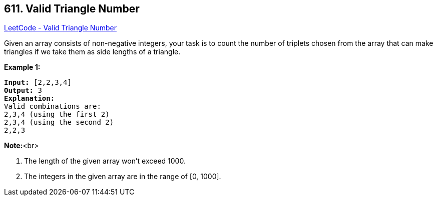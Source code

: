 == 611. Valid Triangle Number

https://leetcode.com/problems/valid-triangle-number/[LeetCode - Valid Triangle Number]

Given an array consists of non-negative integers,  your task is to count the number of triplets chosen from the array that can make triangles if we take them as side lengths of a triangle.

*Example 1:*


[subs="verbatim,quotes,macros"]
----
*Input:* [2,2,3,4]
*Output:* 3
*Explanation:*
Valid combinations are: 
2,3,4 (using the first 2)
2,3,4 (using the second 2)
2,2,3
----


*Note:*<br>

. The length of the given array won't exceed 1000.
. The integers in the given array are in the range of [0, 1000].



